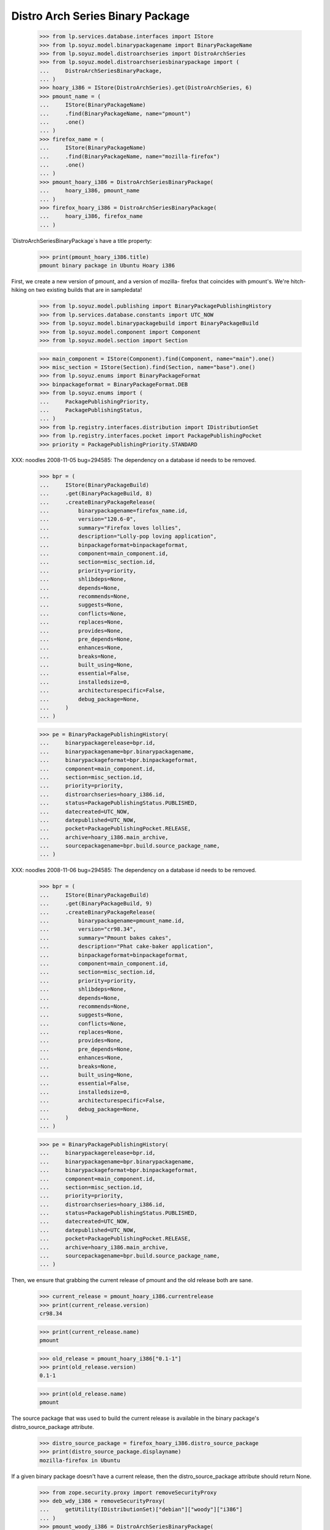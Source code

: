 =================================
Distro Arch Series Binary Package
=================================

    >>> from lp.services.database.interfaces import IStore
    >>> from lp.soyuz.model.binarypackagename import BinaryPackageName
    >>> from lp.soyuz.model.distroarchseries import DistroArchSeries
    >>> from lp.soyuz.model.distroarchseriesbinarypackage import (
    ...     DistroArchSeriesBinaryPackage,
    ... )
    >>> hoary_i386 = IStore(DistroArchSeries).get(DistroArchSeries, 6)
    >>> pmount_name = (
    ...     IStore(BinaryPackageName)
    ...     .find(BinaryPackageName, name="pmount")
    ...     .one()
    ... )
    >>> firefox_name = (
    ...     IStore(BinaryPackageName)
    ...     .find(BinaryPackageName, name="mozilla-firefox")
    ...     .one()
    ... )
    >>> pmount_hoary_i386 = DistroArchSeriesBinaryPackage(
    ...     hoary_i386, pmount_name
    ... )
    >>> firefox_hoary_i386 = DistroArchSeriesBinaryPackage(
    ...     hoary_i386, firefox_name
    ... )

`DistroArchSeriesBinaryPackage`s have a title property:

    >>> print(pmount_hoary_i386.title)
    pmount binary package in Ubuntu Hoary i386

First, we create a new version of pmount, and a version of mozilla-
firefox that coincides with pmount's. We're hitch-hiking on two existing
builds that are in sampledata!

    >>> from lp.soyuz.model.publishing import BinaryPackagePublishingHistory
    >>> from lp.services.database.constants import UTC_NOW
    >>> from lp.soyuz.model.binarypackagebuild import BinaryPackageBuild
    >>> from lp.soyuz.model.component import Component
    >>> from lp.soyuz.model.section import Section

    >>> main_component = IStore(Component).find(Component, name="main").one()
    >>> misc_section = IStore(Section).find(Section, name="base").one()
    >>> from lp.soyuz.enums import BinaryPackageFormat
    >>> binpackageformat = BinaryPackageFormat.DEB
    >>> from lp.soyuz.enums import (
    ...     PackagePublishingPriority,
    ...     PackagePublishingStatus,
    ... )
    >>> from lp.registry.interfaces.distribution import IDistributionSet
    >>> from lp.registry.interfaces.pocket import PackagePublishingPocket
    >>> priority = PackagePublishingPriority.STANDARD

XXX: noodles 2008-11-05 bug=294585: The dependency on a database id
needs to be removed.

    >>> bpr = (
    ...     IStore(BinaryPackageBuild)
    ...     .get(BinaryPackageBuild, 8)
    ...     .createBinaryPackageRelease(
    ...         binarypackagename=firefox_name.id,
    ...         version="120.6-0",
    ...         summary="Firefox loves lollies",
    ...         description="Lolly-pop loving application",
    ...         binpackageformat=binpackageformat,
    ...         component=main_component.id,
    ...         section=misc_section.id,
    ...         priority=priority,
    ...         shlibdeps=None,
    ...         depends=None,
    ...         recommends=None,
    ...         suggests=None,
    ...         conflicts=None,
    ...         replaces=None,
    ...         provides=None,
    ...         pre_depends=None,
    ...         enhances=None,
    ...         breaks=None,
    ...         built_using=None,
    ...         essential=False,
    ...         installedsize=0,
    ...         architecturespecific=False,
    ...         debug_package=None,
    ...     )
    ... )

    >>> pe = BinaryPackagePublishingHistory(
    ...     binarypackagerelease=bpr.id,
    ...     binarypackagename=bpr.binarypackagename,
    ...     binarypackageformat=bpr.binpackageformat,
    ...     component=main_component.id,
    ...     section=misc_section.id,
    ...     priority=priority,
    ...     distroarchseries=hoary_i386.id,
    ...     status=PackagePublishingStatus.PUBLISHED,
    ...     datecreated=UTC_NOW,
    ...     datepublished=UTC_NOW,
    ...     pocket=PackagePublishingPocket.RELEASE,
    ...     archive=hoary_i386.main_archive,
    ...     sourcepackagename=bpr.build.source_package_name,
    ... )

XXX: noodles 2008-11-06 bug=294585: The dependency on a database id
needs to be removed.

    >>> bpr = (
    ...     IStore(BinaryPackageBuild)
    ...     .get(BinaryPackageBuild, 9)
    ...     .createBinaryPackageRelease(
    ...         binarypackagename=pmount_name.id,
    ...         version="cr98.34",
    ...         summary="Pmount bakes cakes",
    ...         description="Phat cake-baker application",
    ...         binpackageformat=binpackageformat,
    ...         component=main_component.id,
    ...         section=misc_section.id,
    ...         priority=priority,
    ...         shlibdeps=None,
    ...         depends=None,
    ...         recommends=None,
    ...         suggests=None,
    ...         conflicts=None,
    ...         replaces=None,
    ...         provides=None,
    ...         pre_depends=None,
    ...         enhances=None,
    ...         breaks=None,
    ...         built_using=None,
    ...         essential=False,
    ...         installedsize=0,
    ...         architecturespecific=False,
    ...         debug_package=None,
    ...     )
    ... )

    >>> pe = BinaryPackagePublishingHistory(
    ...     binarypackagerelease=bpr.id,
    ...     binarypackagename=bpr.binarypackagename,
    ...     binarypackageformat=bpr.binpackageformat,
    ...     component=main_component.id,
    ...     section=misc_section.id,
    ...     priority=priority,
    ...     distroarchseries=hoary_i386.id,
    ...     status=PackagePublishingStatus.PUBLISHED,
    ...     datecreated=UTC_NOW,
    ...     datepublished=UTC_NOW,
    ...     pocket=PackagePublishingPocket.RELEASE,
    ...     archive=hoary_i386.main_archive,
    ...     sourcepackagename=bpr.build.source_package_name,
    ... )

Then, we ensure that grabbing the current release of pmount and the old
release both are sane.

    >>> current_release = pmount_hoary_i386.currentrelease
    >>> print(current_release.version)
    cr98.34

    >>> print(current_release.name)
    pmount

    >>> old_release = pmount_hoary_i386["0.1-1"]
    >>> print(old_release.version)
    0.1-1

    >>> print(old_release.name)
    pmount

The source package that was used to build the current release is
available in the binary package's distro_source_package attribute.

    >>> distro_source_package = firefox_hoary_i386.distro_source_package
    >>> print(distro_source_package.displayname)
    mozilla-firefox in Ubuntu

If a given binary package doesn't have a current release, then the
distro_source_package attribute should return None.

    >>> from zope.security.proxy import removeSecurityProxy
    >>> deb_wdy_i386 = removeSecurityProxy(
    ...     getUtility(IDistributionSet)["debian"]["woody"]["i386"]
    ... )
    >>> pmount_woody_i386 = DistroArchSeriesBinaryPackage(
    ...     deb_wdy_i386, pmount_name
    ... )
    >>> print(pmount_woody_i386.distro_source_package)
    None

Check the publishing record of packages returned by 'currentrelease' and
'__getitem__', which are different and in 'Published' state.

    >>> pe.id == current_release.current_publishing_record.id
    True

    >>> print(pe.status.title)
    Published
    >>> print(pe.distroarchseries.architecturetag)
    i386

    >>> old_pubrec = old_release.current_publishing_record
    >>> old_pubrec.id
    12
    >>> print(old_pubrec.status.title)
    Published
    >>> print(old_pubrec.distroarchseries.architecturetag)
    i386

Note that it is only really possible to have two packages in the
"Published" status if domination hasn't run yet.


Package caches and DARBP summaries
----------------------------------

Bug 208233 teaches us that DistroArchSeriesBinaryPackage summaries use
package caches to generate their output, and unfortunately that means
they can interact poorly with PPA-published packages which live in the
same cache table. Here's a test that ensures that the code that fetches
summaries works.

XXX: this is really too complicated, and the code in
DistroArchSeriesBinaryPackage.summary should be simplified.

    -- kiko, 2008-03-28

    >>> from lp.registry.interfaces.distribution import IDistributionSet
    >>> from lp.registry.interfaces.person import IPersonSet
    >>> ubuntu = getUtility(IDistributionSet)["ubuntu"]
    >>> cprov = getUtility(IPersonSet).getByName("cprov")
    >>> warty = ubuntu["warty"]

First, update the cache tables for Celso's PPA:

    >>> from lp.services.config import config
    >>> from lp.testing.dbuser import switch_dbuser
    >>> from lp.testing.layers import LaunchpadZopelessLayer
    >>> switch_dbuser(config.statistician.dbuser)

    >>> from lp.services.log.logger import FakeLogger
    >>> from lp.soyuz.model.distributionsourcepackagecache import (
    ...     DistributionSourcePackageCache,
    ... )
    >>> DistributionSourcePackageCache.updateAll(
    ...     ubuntu,
    ...     archive=cprov.archive,
    ...     ztm=LaunchpadZopelessLayer.txn,
    ...     log=FakeLogger(),
    ... )
    DEBUG Considering sources cdrkit, iceweasel, pmount
    ...

    >>> from lp.soyuz.model.distroseriespackagecache import (
    ...     DistroSeriesPackageCache,
    ... )
    >>> DistroSeriesPackageCache.updateAll(
    ...     warty,
    ...     archive=cprov.archive,
    ...     ztm=LaunchpadZopelessLayer.txn,
    ...     log=FakeLogger(),
    ... )
    DEBUG Considering binaries mozilla-firefox, pmount
    ...

    >>> cprov.archive.updateArchiveCache()
    >>> transaction.commit()
    >>> flush_database_updates()

Then, supersede all pmount publications in warty for pmount (this sets
us up to demonstrate bug 208233).

    >>> switch_dbuser("archivepublisher")
    >>> warty_i386 = IStore(DistroArchSeries).get(DistroArchSeries, 1)
    >>> pmount_name = (
    ...     IStore(BinaryPackageName)
    ...     .find(BinaryPackageName, name="pmount")
    ...     .one()
    ... )
    >>> pmount_warty_i386 = DistroArchSeriesBinaryPackage(
    ...     warty_i386, pmount_name
    ... )
    >>> pubs = IStore(BinaryPackagePublishingHistory).find(
    ...     BinaryPackagePublishingHistory,
    ...     archive=1,
    ...     distroarchseries=warty_i386,
    ...     status=PackagePublishingStatus.PUBLISHED,
    ... )
    >>> for p in pubs:
    ...     if p.binarypackagerelease.binarypackagename == pmount_name:
    ...         s = p.supersede()
    ...
    >>> transaction.commit()
    >>> flush_database_updates()
    >>> switch_dbuser(config.statistician.dbuser)

Now, if that bug is actually fixed, this works:

    >>> print(pmount_warty_i386.summary)
    pmount shortdesc

    >>> print(pmount_warty_i386.description)
    pmount description

Yay!
